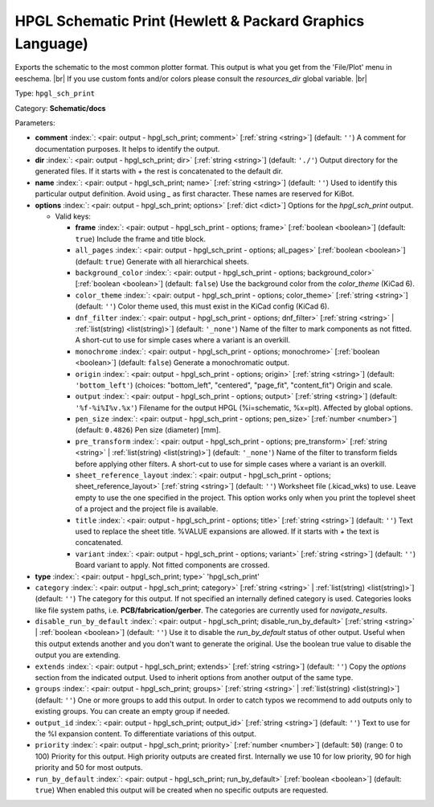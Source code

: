 .. Automatically generated by KiBot, please don't edit this file

.. index::
   pair: HPGL Schematic Print (Hewlett & Packard Graphics Language); hpgl_sch_print

HPGL Schematic Print (Hewlett & Packard Graphics Language)
~~~~~~~~~~~~~~~~~~~~~~~~~~~~~~~~~~~~~~~~~~~~~~~~~~~~~~~~~~

Exports the schematic to the most common plotter format.
This output is what you get from the 'File/Plot' menu in eeschema. |br|
If you use custom fonts and/or colors please consult the `resources_dir` global variable. |br|

Type: ``hpgl_sch_print``

Category: **Schematic/docs**

Parameters:

-  **comment** :index:`: <pair: output - hpgl_sch_print; comment>` [:ref:`string <string>`] (default: ``''``) A comment for documentation purposes. It helps to identify the output.
-  **dir** :index:`: <pair: output - hpgl_sch_print; dir>` [:ref:`string <string>`] (default: ``'./'``) Output directory for the generated files.
   If it starts with `+` the rest is concatenated to the default dir.
-  **name** :index:`: <pair: output - hpgl_sch_print; name>` [:ref:`string <string>`] (default: ``''``) Used to identify this particular output definition.
   Avoid using `_` as first character. These names are reserved for KiBot.
-  **options** :index:`: <pair: output - hpgl_sch_print; options>` [:ref:`dict <dict>`] Options for the `hpgl_sch_print` output.

   -  Valid keys:

      -  **frame** :index:`: <pair: output - hpgl_sch_print - options; frame>` [:ref:`boolean <boolean>`] (default: ``true``) Include the frame and title block.
      -  ``all_pages`` :index:`: <pair: output - hpgl_sch_print - options; all_pages>` [:ref:`boolean <boolean>`] (default: ``true``) Generate with all hierarchical sheets.
      -  ``background_color`` :index:`: <pair: output - hpgl_sch_print - options; background_color>` [:ref:`boolean <boolean>`] (default: ``false``) Use the background color from the `color_theme` (KiCad 6).
      -  ``color_theme`` :index:`: <pair: output - hpgl_sch_print - options; color_theme>` [:ref:`string <string>`] (default: ``''``) Color theme used, this must exist in the KiCad config (KiCad 6).
      -  ``dnf_filter`` :index:`: <pair: output - hpgl_sch_print - options; dnf_filter>` [:ref:`string <string>` | :ref:`list(string) <list(string)>`] (default: ``'_none'``) Name of the filter to mark components as not fitted.
         A short-cut to use for simple cases where a variant is an overkill.

      -  ``monochrome`` :index:`: <pair: output - hpgl_sch_print - options; monochrome>` [:ref:`boolean <boolean>`] (default: ``false``) Generate a monochromatic output.
      -  ``origin`` :index:`: <pair: output - hpgl_sch_print - options; origin>` [:ref:`string <string>`] (default: ``'bottom_left'``) (choices: "bottom_left", "centered", "page_fit", "content_fit") Origin and scale.
      -  ``output`` :index:`: <pair: output - hpgl_sch_print - options; output>` [:ref:`string <string>`] (default: ``'%f-%i%I%v.%x'``) Filename for the output HPGL (%i=schematic, %x=plt). Affected by global options.
      -  ``pen_size`` :index:`: <pair: output - hpgl_sch_print - options; pen_size>` [:ref:`number <number>`] (default: ``0.4826``) Pen size (diameter) [mm].
      -  ``pre_transform`` :index:`: <pair: output - hpgl_sch_print - options; pre_transform>` [:ref:`string <string>` | :ref:`list(string) <list(string)>`] (default: ``'_none'``) Name of the filter to transform fields before applying other filters.
         A short-cut to use for simple cases where a variant is an overkill.

      -  ``sheet_reference_layout`` :index:`: <pair: output - hpgl_sch_print - options; sheet_reference_layout>` [:ref:`string <string>`] (default: ``''``) Worksheet file (.kicad_wks) to use. Leave empty to use the one specified in the project.
         This option works only when you print the toplevel sheet of a project and the project
         file is available.
      -  ``title`` :index:`: <pair: output - hpgl_sch_print - options; title>` [:ref:`string <string>`] (default: ``''``) Text used to replace the sheet title. %VALUE expansions are allowed.
         If it starts with `+` the text is concatenated.
      -  ``variant`` :index:`: <pair: output - hpgl_sch_print - options; variant>` [:ref:`string <string>`] (default: ``''``) Board variant to apply.
         Not fitted components are crossed.

-  **type** :index:`: <pair: output - hpgl_sch_print; type>` 'hpgl_sch_print'
-  ``category`` :index:`: <pair: output - hpgl_sch_print; category>` [:ref:`string <string>` | :ref:`list(string) <list(string)>`] (default: ``''``) The category for this output. If not specified an internally defined category is used.
   Categories looks like file system paths, i.e. **PCB/fabrication/gerber**.
   The categories are currently used for `navigate_results`.

-  ``disable_run_by_default`` :index:`: <pair: output - hpgl_sch_print; disable_run_by_default>` [:ref:`string <string>` | :ref:`boolean <boolean>`] (default: ``''``) Use it to disable the `run_by_default` status of other output.
   Useful when this output extends another and you don't want to generate the original.
   Use the boolean true value to disable the output you are extending.
-  ``extends`` :index:`: <pair: output - hpgl_sch_print; extends>` [:ref:`string <string>`] (default: ``''``) Copy the `options` section from the indicated output.
   Used to inherit options from another output of the same type.
-  ``groups`` :index:`: <pair: output - hpgl_sch_print; groups>` [:ref:`string <string>` | :ref:`list(string) <list(string)>`] (default: ``''``) One or more groups to add this output. In order to catch typos
   we recommend to add outputs only to existing groups. You can create an empty group if
   needed.

-  ``output_id`` :index:`: <pair: output - hpgl_sch_print; output_id>` [:ref:`string <string>`] (default: ``''``) Text to use for the %I expansion content. To differentiate variations of this output.
-  ``priority`` :index:`: <pair: output - hpgl_sch_print; priority>` [:ref:`number <number>`] (default: ``50``) (range: 0 to 100) Priority for this output. High priority outputs are created first.
   Internally we use 10 for low priority, 90 for high priority and 50 for most outputs.
-  ``run_by_default`` :index:`: <pair: output - hpgl_sch_print; run_by_default>` [:ref:`boolean <boolean>`] (default: ``true``) When enabled this output will be created when no specific outputs are requested.

